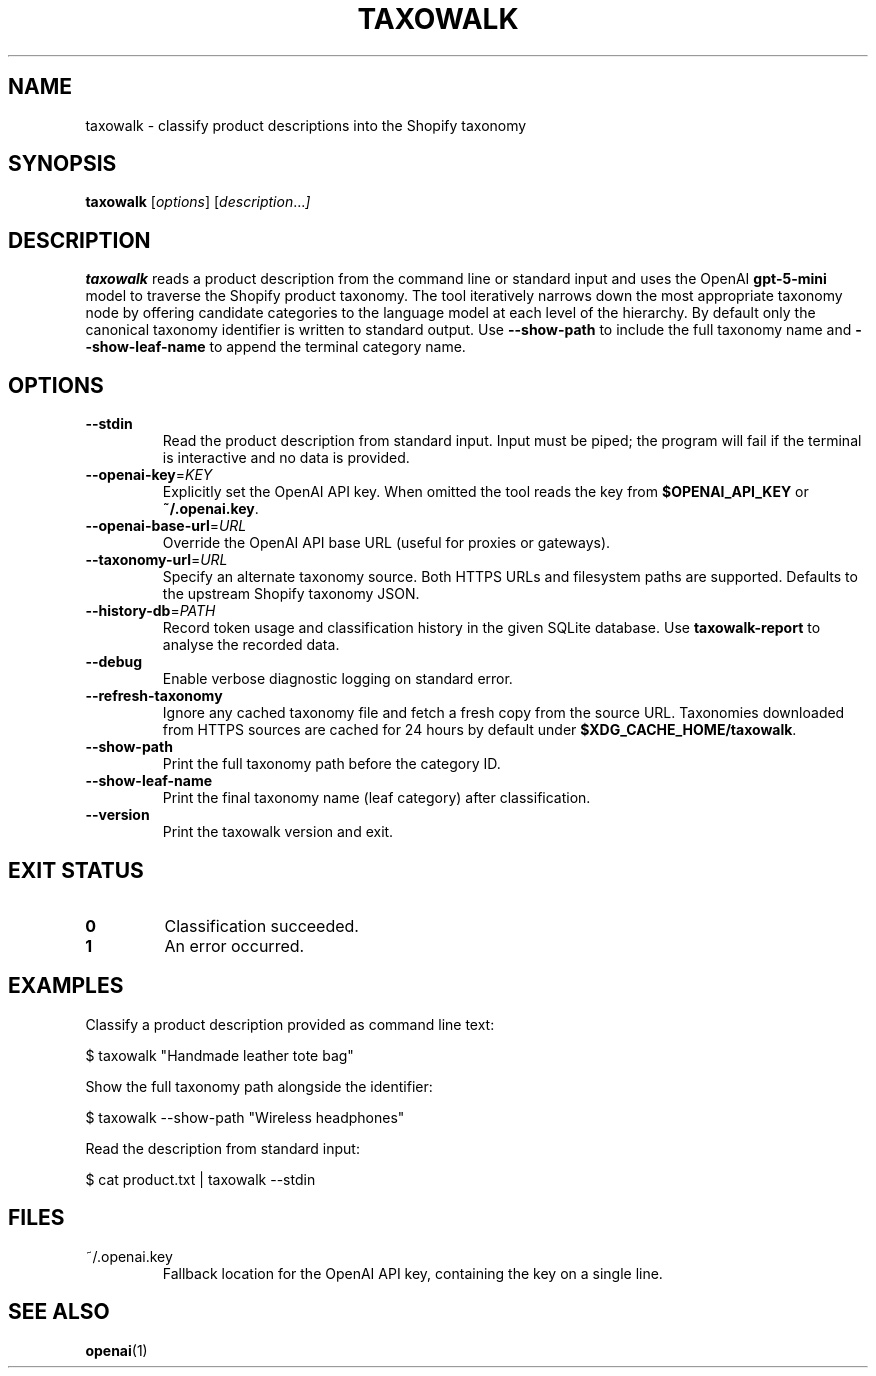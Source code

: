.TH TAXOWALK 1 "March 2025" "taxowalk" "User Commands"
.SH NAME
taxowalk \- classify product descriptions into the Shopify taxonomy
.SH SYNOPSIS
.B taxowalk
.RI [ options ]
.RI [ description ... ]
.SH DESCRIPTION
.B taxowalk
reads a product description from the command line or standard input and
uses the OpenAI \fBgpt-5-mini\fR model to traverse the Shopify product taxonomy.
The tool iteratively narrows down the most appropriate taxonomy node by offering
candidate categories to the language model at each level of the hierarchy.
By default only the canonical taxonomy identifier is written to standard
output. Use \fB--show-path\fR to include the full taxonomy name and
\fB--show-leaf-name\fR to append the terminal category name.
.SH OPTIONS
.TP
.BR --stdin
Read the product description from standard input. Input must be piped; the
program will fail if the terminal is interactive and no data is provided.
.TP
.BR --openai-key =\fIKEY\fR
Explicitly set the OpenAI API key. When omitted the tool reads the key from
\fB$OPENAI_API_KEY\fR or \fB~/.openai.key\fR.
.TP
.BR --openai-base-url =\fIURL\fR
Override the OpenAI API base URL (useful for proxies or gateways).
.TP
.BR --taxonomy-url =\fIURL\fR
Specify an alternate taxonomy source. Both HTTPS URLs and filesystem paths
are supported. Defaults to the upstream Shopify taxonomy JSON.
.TP
.BR --history-db =\fIPATH\fR
Record token usage and classification history in the given SQLite database.
Use \fBtaxowalk-report\fR to analyse the recorded data.
.TP
.BR --debug
Enable verbose diagnostic logging on standard error.
.TP
.BR --refresh-taxonomy
Ignore any cached taxonomy file and fetch a fresh copy from the source URL.
Taxonomies downloaded from HTTPS sources are cached for 24 hours by default
under \fB$XDG_CACHE_HOME/taxowalk\fR.
.TP
.BR --show-path
Print the full taxonomy path before the category ID.
.TP
.BR --show-leaf-name
Print the final taxonomy name (leaf category) after classification.
.TP
.BR --version
Print the taxowalk version and exit.
.SH EXIT STATUS
.TP
.B 0
Classification succeeded.
.TP
.B 1
An error occurred.
.SH EXAMPLES
Classify a product description provided as command line text:
.PP
.EX
$ taxowalk "Handmade leather tote bag"
.EX
.PP
Show the full taxonomy path alongside the identifier:
.PP
.EX
$ taxowalk --show-path "Wireless headphones"
.EX
.PP
Read the description from standard input:
.PP
.EX
$ cat product.txt | taxowalk --stdin
.EX
.SH FILES
.TP
~/.openai.key
Fallback location for the OpenAI API key, containing the key on a single line.
.SH SEE ALSO
.BR openai (1)
